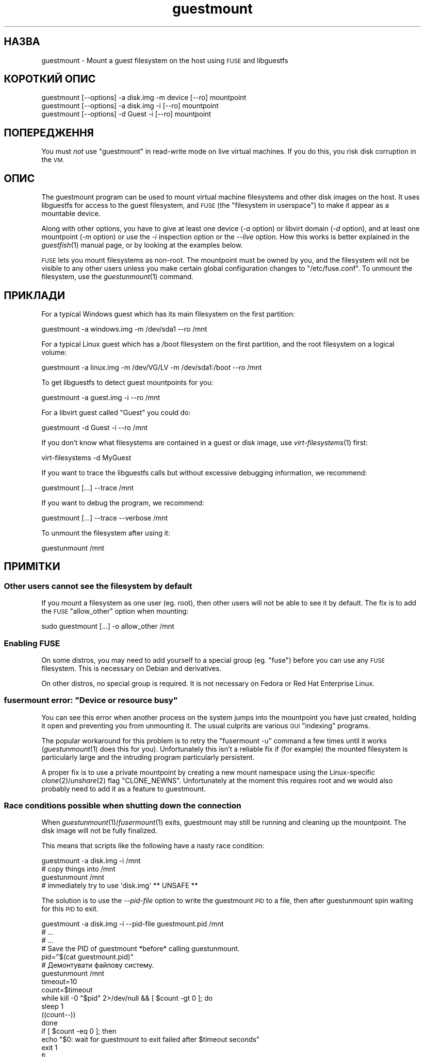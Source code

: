 .\" Automatically generated by Podwrapper::Man 1.23.30 (Pod::Simple 3.28)
.\"
.\" Standard preamble:
.\" ========================================================================
.de Sp \" Vertical space (when we can't use .PP)
.if t .sp .5v
.if n .sp
..
.de Vb \" Begin verbatim text
.ft CW
.nf
.ne \\$1
..
.de Ve \" End verbatim text
.ft R
.fi
..
.\" Set up some character translations and predefined strings.  \*(-- will
.\" give an unbreakable dash, \*(PI will give pi, \*(L" will give a left
.\" double quote, and \*(R" will give a right double quote.  \*(C+ will
.\" give a nicer C++.  Capital omega is used to do unbreakable dashes and
.\" therefore won't be available.  \*(C` and \*(C' expand to `' in nroff,
.\" nothing in troff, for use with C<>.
.tr \(*W-
.ds C+ C\v'-.1v'\h'-1p'\s-2+\h'-1p'+\s0\v'.1v'\h'-1p'
.ie n \{\
.    ds -- \(*W-
.    ds PI pi
.    if (\n(.H=4u)&(1m=24u) .ds -- \(*W\h'-12u'\(*W\h'-12u'-\" diablo 10 pitch
.    if (\n(.H=4u)&(1m=20u) .ds -- \(*W\h'-12u'\(*W\h'-8u'-\"  diablo 12 pitch
.    ds L" ""
.    ds R" ""
.    ds C` ""
.    ds C' ""
'br\}
.el\{\
.    ds -- \|\(em\|
.    ds PI \(*p
.    ds L" ``
.    ds R" ''
.    ds C`
.    ds C'
'br\}
.\"
.\" Escape single quotes in literal strings from groff's Unicode transform.
.ie \n(.g .ds Aq \(aq
.el       .ds Aq '
.\"
.\" If the F register is turned on, we'll generate index entries on stderr for
.\" titles (.TH), headers (.SH), subsections (.SS), items (.Ip), and index
.\" entries marked with X<> in POD.  Of course, you'll have to process the
.\" output yourself in some meaningful fashion.
.\"
.\" Avoid warning from groff about undefined register 'F'.
.de IX
..
.nr rF 0
.if \n(.g .if rF .nr rF 1
.if (\n(rF:(\n(.g==0)) \{
.    if \nF \{
.        de IX
.        tm Index:\\$1\t\\n%\t"\\$2"
..
.        if !\nF==2 \{
.            nr % 0
.            nr F 2
.        \}
.    \}
.\}
.rr rF
.\" ========================================================================
.\"
.IX Title "guestmount 1"
.TH guestmount 1 "2013-10-11" "libguestfs-1.23.30" "Virtualization Support"
.\" For nroff, turn off justification.  Always turn off hyphenation; it makes
.\" way too many mistakes in technical documents.
.if n .ad l
.nh
.SH "НАЗВА"
.IX Header "НАЗВА"
guestmount \- Mount a guest filesystem on the host using \s-1FUSE\s0 and libguestfs
.SH "КОРОТКИЙ ОПИС"
.IX Header "КОРОТКИЙ ОПИС"
.Vb 1
\& guestmount [\-\-options] \-a disk.img \-m device [\-\-ro] mountpoint
\&
\& guestmount [\-\-options] \-a disk.img \-i [\-\-ro] mountpoint
\&
\& guestmount [\-\-options] \-d Guest \-i [\-\-ro] mountpoint
.Ve
.SH "ПОПЕРЕДЖЕННЯ"
.IX Header "ПОПЕРЕДЖЕННЯ"
You must \fInot\fR use \f(CW\*(C`guestmount\*(C'\fR in read-write mode on live virtual
machines.  If you do this, you risk disk corruption in the \s-1VM.\s0
.SH "ОПИС"
.IX Header "ОПИС"
The guestmount program can be used to mount virtual machine filesystems and
other disk images on the host.  It uses libguestfs for access to the guest
filesystem, and \s-1FUSE \s0(the \*(L"filesystem in userspace\*(R") to make it appear as a
mountable device.
.PP
Along with other options, you have to give at least one device (\fI\-a\fR
option) or libvirt domain (\fI\-d\fR option), and at least one mountpoint (\fI\-m\fR
option) or use the \fI\-i\fR inspection option or the \fI\-\-live\fR option.  How
this works is better explained in the \fIguestfish\fR\|(1) manual page, or by
looking at the examples below.
.PP
\&\s-1FUSE\s0 lets you mount filesystems as non-root.  The mountpoint must be owned
by you, and the filesystem will not be visible to any other users unless you
make certain global configuration changes to \f(CW\*(C`/etc/fuse.conf\*(C'\fR.  To unmount
the filesystem, use the \fIguestunmount\fR\|(1) command.
.SH "ПРИКЛАДИ"
.IX Header "ПРИКЛАДИ"
For a typical Windows guest which has its main filesystem on the first
partition:
.PP
.Vb 1
\& guestmount \-a windows.img \-m /dev/sda1 \-\-ro /mnt
.Ve
.PP
For a typical Linux guest which has a /boot filesystem on the first
partition, and the root filesystem on a logical volume:
.PP
.Vb 1
\& guestmount \-a linux.img \-m /dev/VG/LV \-m /dev/sda1:/boot \-\-ro /mnt
.Ve
.PP
To get libguestfs to detect guest mountpoints for you:
.PP
.Vb 1
\& guestmount \-a guest.img \-i \-\-ro /mnt
.Ve
.PP
For a libvirt guest called \*(L"Guest\*(R" you could do:
.PP
.Vb 1
\& guestmount \-d Guest \-i \-\-ro /mnt
.Ve
.PP
If you don't know what filesystems are contained in a guest or disk image,
use \fIvirt\-filesystems\fR\|(1) first:
.PP
.Vb 1
\& virt\-filesystems \-d MyGuest
.Ve
.PP
If you want to trace the libguestfs calls but without excessive debugging
information, we recommend:
.PP
.Vb 1
\& guestmount [...] \-\-trace /mnt
.Ve
.PP
If you want to debug the program, we recommend:
.PP
.Vb 1
\& guestmount [...] \-\-trace \-\-verbose /mnt
.Ve
.PP
To unmount the filesystem after using it:
.PP
.Vb 1
\& guestunmount /mnt
.Ve
.SH "ПРИМІТКИ"
.IX Header "ПРИМІТКИ"
.SS "Other users cannot see the filesystem by default"
.IX Subsection "Other users cannot see the filesystem by default"
If you mount a filesystem as one user (eg. root), then other users will not
be able to see it by default.  The fix is to add the \s-1FUSE \s0\f(CW\*(C`allow_other\*(C'\fR
option when mounting:
.PP
.Vb 1
\& sudo guestmount [...] \-o allow_other /mnt
.Ve
.SS "Enabling \s-1FUSE\s0"
.IX Subsection "Enabling FUSE"
On some distros, you may need to add yourself to a special group
(eg. \f(CW\*(C`fuse\*(C'\fR) before you can use any \s-1FUSE\s0 filesystem.  This is necessary on
Debian and derivatives.
.PP
On other distros, no special group is required.  It is not necessary on
Fedora or Red Hat Enterprise Linux.
.ie n .SS "fusermount error: ""Device or resource busy"""
.el .SS "fusermount error: ``Device or resource busy''"
.IX Subsection "fusermount error: Device or resource busy"
You can see this error when another process on the system jumps into the
mountpoint you have just created, holding it open and preventing you from
unmounting it.  The usual culprits are various \s-1GUI \s0\*(L"indexing\*(R" programs.
.PP
The popular workaround for this problem is to retry the \f(CW\*(C`fusermount \-u\*(C'\fR
command a few times until it works (\fIguestunmount\fR\|(1) does this for you).
Unfortunately this isn't a reliable fix if (for example)  the mounted
filesystem is particularly large and the intruding program particularly
persistent.
.PP
A proper fix is to use a private mountpoint by creating a new mount
namespace using the Linux-specific \fIclone\fR\|(2)/\fIunshare\fR\|(2) flag
\&\f(CW\*(C`CLONE_NEWNS\*(C'\fR.  Unfortunately at the moment this requires root and we would
also probably need to add it as a feature to guestmount.
.SS "Race conditions possible when shutting down the connection"
.IX Subsection "Race conditions possible when shutting down the connection"
When \fIguestunmount\fR\|(1)/\fIfusermount\fR\|(1) exits, guestmount may still be
running and cleaning up the mountpoint.  The disk image will not be fully
finalized.
.PP
This means that scripts like the following have a nasty race condition:
.PP
.Vb 4
\& guestmount \-a disk.img \-i /mnt
\& # copy things into /mnt
\& guestunmount /mnt
\& # immediately try to use \*(Aqdisk.img\*(Aq ** UNSAFE **
.Ve
.PP
The solution is to use the \fI\-\-pid\-file\fR option to write the guestmount \s-1PID\s0
to a file, then after guestunmount spin waiting for this \s-1PID\s0 to exit.
.PP
.Vb 1
\& guestmount \-a disk.img \-i \-\-pid\-file guestmount.pid /mnt
\& 
\& # ...
\& # ...
\& 
\& # Save the PID of guestmount *before* calling guestunmount.
\& pid="$(cat guestmount.pid)"
\& 
\& # Демонтувати файлову систему.
\& guestunmount /mnt
\& 
\& timeout=10
\& 
\& count=$timeout
\& while kill \-0 "$pid" 2>/dev/null && [ $count \-gt 0 ]; do
\&     sleep 1
\&     ((count\-\-))
\& done
\& if [ $count \-eq 0 ]; then
\&     echo "$0: wait for guestmount to exit failed after $timeout seconds"
\&     exit 1
\& fi
\& 
\& # Now it is safe to use the disk image.
.Ve
.PP
Note that if you use the \f(CW\*(C`guestfs_mount_local\*(C'\fR \s-1API\s0 directly (see
\&\*(L"\s-1MOUNT LOCAL\*(R"\s0 in \fIguestfs\fR\|(3)) then it is much easier to write a safe, race-free
program.
.SH "ПАРАМЕТРИ"
.IX Header "ПАРАМЕТРИ"
.IP "\fB\-a образ\fR" 4
.IX Item "-a образ"
.PD 0
.IP "\fB\-\-add образ\fR" 4
.IX Item "--add образ"
.PD
Add a block device or virtual machine image.
.Sp
Формат образу диска визначається автоматично. Щоб перевизначити його і
примусово використати певний формат, скористайтеся параметром
\&\fI\-\-format=..\fR.
.IP "\fB\-a адреса\fR" 4
.IX Item "-a адреса"
.PD 0
.IP "\fB\-\-add адреса\fR" 4
.IX Item "--add адреса"
.PD
Додати віддалений диск. Див. \*(L"ДОДАВАННЯ ВІДДАЛЕНОГО СХОВИЩА\*(R" in \fIguestfish\fR\|(1).
.IP "\fB\-c адреса\fR" 4
.IX Item "-c адреса"
.PD 0
.IP "\fB\-\-connect адреса\fR" 4
.IX Item "--connect адреса"
.PD
When used in conjunction with the \fI\-d\fR option, this specifies the libvirt
\&\s-1URI\s0 to use.  The default is to use the default libvirt connection.
.IP "\fB\-d домен\-libvirt\fR" 4
.IX Item "-d домен-libvirt"
.PD 0
.IP "\fB\-\-domain домен\-libvirt\fR" 4
.IX Item "--domain домен-libvirt"
.PD
Add disks from the named libvirt domain.  If the \fI\-\-ro\fR option is also
used, then any libvirt domain can be used.  However in write mode, only
libvirt domains which are shut down can be named here.
.Sp
Domain UUIDs can be used instead of names.
.IP "\fB\-\-dir\-cache\-timeout N\fR" 4
.IX Item "--dir-cache-timeout N"
Set the readdir cache timeout to \fIN\fR seconds, the default being 60
seconds.  The readdir cache [actually, there are several semi-independent
caches] is populated after a \fIreaddir\fR\|(2) call with the stat and extended
attributes of the files in the directory, in anticipation that they will be
requested soon after.
.Sp
There is also a different attribute cache implemented by \s-1FUSE \s0(see the \s-1FUSE\s0
option \fI\-o attr_timeout\fR), but the \s-1FUSE\s0 cache does not anticipate future
requests, only cache existing ones.
.IP "\fB\-\-echo\-keys\fR" 4
.IX Item "--echo-keys"
When prompting for keys and passphrases, guestfish normally turns echoing
off so you cannot see what you are typing.  If you are not worried about
Tempest attacks and there is no one else in the room you can specify this
flag to see what you are typing.
.IP "\fB\-\-format=raw|qcow2|..\fR" 4
.IX Item "--format=raw|qcow2|.."
.PD 0
.IP "\fB\-\-format\fR" 4
.IX Item "--format"
.PD
Типовим значенням для параметра \fI\-a\fR є автоматичне визначення формату
образу диска. Використання цього параметра примусово визначає значення
параметрів \fI\-a\fR формату диска у наступному рядку команди. Використання
параметра \fI\-\-format\fR без аргументу перемикає програму у режим автоматичного
визначення у наступних параметрах \fI\-a\fR.
.Sp
Якщо ви користуєтеся ненадійними образами гостьових систем у необробленому
форматі, вам слід скористатися цим параметром для визначення формату
диска. Таким чином можна уникнути можливих проблем з захистом для
сформованих зловмисниками гостьових систем (\s-1CVE\-2010\-3851\s0). Див. також
<\fIguestfs\fR\|(3)/guestfs_add_drive_opts>.
.IP "\fB\-\-fuse\-help\fR" 4
.IX Item "--fuse-help"
Display help on special \s-1FUSE\s0 options (see \fI\-o\fR below).
.IP "\fB\-\-help\fR" 4
.IX Item "--help"
Показати короткі довідкові дані і завершити роботу.
.IP "\fB\-i\fR" 4
.IX Item "-i"
.PD 0
.IP "\fB\-\-inspector\fR" 4
.IX Item "--inspector"
.PD
Using \fIvirt\-inspector\fR\|(1) code, inspect the disks looking for an operating
system and mount filesystems as they would be mounted on the real virtual
machine.
.IP "\fB\-\-keys\-from\-stdin\fR" 4
.IX Item "--keys-from-stdin"
Read key or passphrase parameters from stdin.  The default is to try to read
passphrases from the user by opening \f(CW\*(C`/dev/tty\*(C'\fR.
.IP "\fB\-\-live\fR" 4
.IX Item "--live"
Connect to a live virtual machine.  (Experimental, see
\&\*(L"\s-1ATTACHING TO RUNNING DAEMONS\*(R"\s0 in \fIguestfs\fR\|(3)).
.IP "\fB\-m dev[:mountpoint[:options[:fstype]]\fR" 4
.IX Item "-m dev[:mountpoint[:options[:fstype]]"
.PD 0
.IP "\fB\-\-mount dev[:mountpoint[:options[:fstype]]]\fR" 4
.IX Item "--mount dev[:mountpoint[:options[:fstype]]]"
.PD
Mount the named partition or logical volume on the given mountpoint \fBin the
guest\fR (this has nothing to do with mountpoints in the host).
.Sp
If the mountpoint is omitted, it defaults to \f(CW\*(C`/\*(C'\fR.  You have to mount
something on \f(CW\*(C`/\*(C'\fR.
.Sp
The third (and rarely used) part of the mount parameter is the list of mount
options used to mount the underlying filesystem.  If this is not given, then
the mount options are either the empty string or \f(CW\*(C`ro\*(C'\fR (the latter if the
\&\fI\-\-ro\fR flag is used).  By specifying the mount options, you override this
default choice.  Probably the only time you would use this is to enable ACLs
and/or extended attributes if the filesystem can support them:
.Sp
.Vb 1
\& \-m /dev/sda1:/:acl,user_xattr
.Ve
.Sp
The fourth part of the parameter is the filesystem driver to use, such as
\&\f(CW\*(C`ext3\*(C'\fR or \f(CW\*(C`ntfs\*(C'\fR. This is rarely needed, but can be useful if multiple
drivers are valid for a filesystem (eg: \f(CW\*(C`ext2\*(C'\fR and \f(CW\*(C`ext3\*(C'\fR), or if
libguestfs misidentifies a filesystem.
.IP "\fB\-\-no\-fork\fR" 4
.IX Item "--no-fork"
Don't daemonize (or fork into the background).
.IP "\fB\-n\fR" 4
.IX Item "-n"
.PD 0
.IP "\fB\-\-no\-sync\fR" 4
.IX Item "--no-sync"
.PD
By default, we attempt to sync the guest disk when the \s-1FUSE\s0 mountpoint is
unmounted.  If you specify this option, then we don't attempt to sync the
disk.  See the discussion of autosync in the \fIguestfs\fR\|(3) manpage.
.IP "\fB\-o параметр\fR" 4
.IX Item "-o параметр"
.PD 0
.IP "\fB\-\-option параметр\fR" 4
.IX Item "--option параметр"
.PD
Pass extra options to \s-1FUSE.\s0
.Sp
To get a list of all the extra options supported by \s-1FUSE,\s0 use the command
below.  Note that only the \s-1FUSE \s0\fI\-o\fR options can be passed, and only some
of them are a good idea.
.Sp
.Vb 1
\& guestmount \-\-fuse\-help
.Ve
.Sp
Some potentially useful \s-1FUSE\s0 options:
.RS 4
.IP "\fB\-o allow_other\fR" 4
.IX Item "-o allow_other"
Allow other users to see the filesystem.
.IP "\fB\-o attr_timeout=N\fR" 4
.IX Item "-o attr_timeout=N"
Enable attribute caching by \s-1FUSE,\s0 and set the timeout to \fIN\fR seconds.
.IP "\fB\-o kernel_cache\fR" 4
.IX Item "-o kernel_cache"
Allow the kernel to cache files (reduces the number of reads that have to go
through the \fIguestfs\fR\|(3) \s-1API\s0).  This is generally a good idea if you can
afford the extra memory usage.
.IP "\fB\-o uid=N\fR \fB\-o gid=N\fR" 4
.IX Item "-o uid=N -o gid=N"
Use these options to map all UIDs and GIDs inside the guest filesystem to
the chosen values.
.RE
.RS 4
.RE
.IP "\fB\-\-pid\-file назва_файла\fR" 4
.IX Item "--pid-file назва_файла"
Write the \s-1PID\s0 of the guestmount worker process to \f(CW\*(C`filename\*(C'\fR.
.IP "\fB\-r\fR" 4
.IX Item "-r"
.PD 0
.IP "\fB\-\-ro\fR" 4
.IX Item "--ro"
.PD
Add devices and mount everything read-only.  Also disallow writes and make
the disk appear read-only to \s-1FUSE.\s0
.Sp
This is highly recommended if you are not going to edit the guest disk.  If
the guest is running and this option is \fInot\fR supplied, then there is a
strong risk of disk corruption in the guest.  We try to prevent this from
happening, but it is not always possible.
.Sp
Див. також \*(L"\s-1OPENING DISKS FOR READ AND WRITE\*(R"\s0 in \fIguestfish\fR\|(1).
.IP "\fB\-\-selinux\fR" 4
.IX Item "--selinux"
Enable SELinux support for the guest.
.IP "\fB\-v\fR" 4
.IX Item "-v"
.PD 0
.IP "\fB\-\-verbose\fR" 4
.IX Item "--verbose"
.PD
Enable verbose messages from underlying libguestfs.
.IP "\fB\-V\fR" 4
.IX Item "-V"
.PD 0
.IP "\fB\-\-version\fR" 4
.IX Item "--version"
.PD
Display the program version and exit.
.IP "\fB\-w\fR" 4
.IX Item "-w"
.PD 0
.IP "\fB\-\-rw\fR" 4
.IX Item "--rw"
.PD
This changes the \fI\-a\fR, \fI\-d\fR and \fI\-m\fR options so that disks are added and
mounts are done read-write.
.Sp
Див. \*(L"\s-1OPENING DISKS FOR READ AND WRITE\*(R"\s0 in \fIguestfish\fR\|(1).
.IP "\fB\-x\fR" 4
.IX Item "-x"
.PD 0
.IP "\fB\-\-trace\fR" 4
.IX Item "--trace"
.PD
Trace libguestfs calls and entry into each \s-1FUSE\s0 function.
.Sp
This also stops the daemon from forking into the background (see
\&\fI\-\-no\-fork\fR).
.SH "ФАЙЛИ"
.IX Header "ФАЙЛИ"
.ie n .IP "$HOME/.libguestfs\-tools.rc" 4
.el .IP "\f(CW$HOME\fR/.libguestfs\-tools.rc" 4
.IX Item "$HOME/.libguestfs-tools.rc"
.PD 0
.IP "/etc/libguestfs\-tools.conf" 4
.IX Item "/etc/libguestfs-tools.conf"
.PD
This configuration file controls the default read-only or read-write mode
(\fI\-\-ro\fR or \fI\-\-rw\fR).
.Sp
Див. \*(L"\s-1OPENING DISKS FOR READ AND WRITE\*(R"\s0 in \fIguestfish\fR\|(1).
.SH "СТАН ВИХОДУ"
.IX Header "СТАН ВИХОДУ"
Ця програма повертає значення 0 у разі успішного завершення і ненульове
значення, якщо сталася помилка.
.SH "ТАКОЖ ПЕРЕГЛЯНЬТЕ"
.IX Header "ТАКОЖ ПЕРЕГЛЯНЬТЕ"
\&\fIguestunmount\fR\|(1), \fIfusermount\fR\|(1), \fIguestfish\fR\|(1), \fIvirt\-inspector\fR\|(1),
\&\fIvirt\-cat\fR\|(1), \fIvirt\-edit\fR\|(1), \fIvirt\-tar\fR\|(1), \*(L"\s-1MOUNT LOCAL\*(R"\s0 in \fIguestfs\fR\|(3),
http://libguestfs.org/, http://fuse.sf.net/.
.SH "АВТОРИ"
.IX Header "АВТОРИ"
Richard W.M. Jones (\f(CW\*(C`rjones at redhat dot com\*(C'\fR)
.SH "АВТОРСЬКІ ПРАВА"
.IX Header "АВТОРСЬКІ ПРАВА"
© Red Hat Inc., 2009–2013
.SH "LICENSE"
.IX Header "LICENSE"
.SH "BUGS"
.IX Header "BUGS"
To get a list of bugs against libguestfs, use this link:
https://bugzilla.redhat.com/buglist.cgi?component=libguestfs&product=Virtualization+Tools
.PP
To report a new bug against libguestfs, use this link:
https://bugzilla.redhat.com/enter_bug.cgi?component=libguestfs&product=Virtualization+Tools
.PP
When reporting a bug, please supply:
.IP "\(bu" 4
The version of libguestfs.
.IP "\(bu" 4
Where you got libguestfs (eg. which Linux distro, compiled from source, etc)
.IP "\(bu" 4
Describe the bug accurately and give a way to reproduce it.
.IP "\(bu" 4
Run \fIlibguestfs\-test\-tool\fR\|(1) and paste the \fBcomplete, unedited\fR
output into the bug report.
